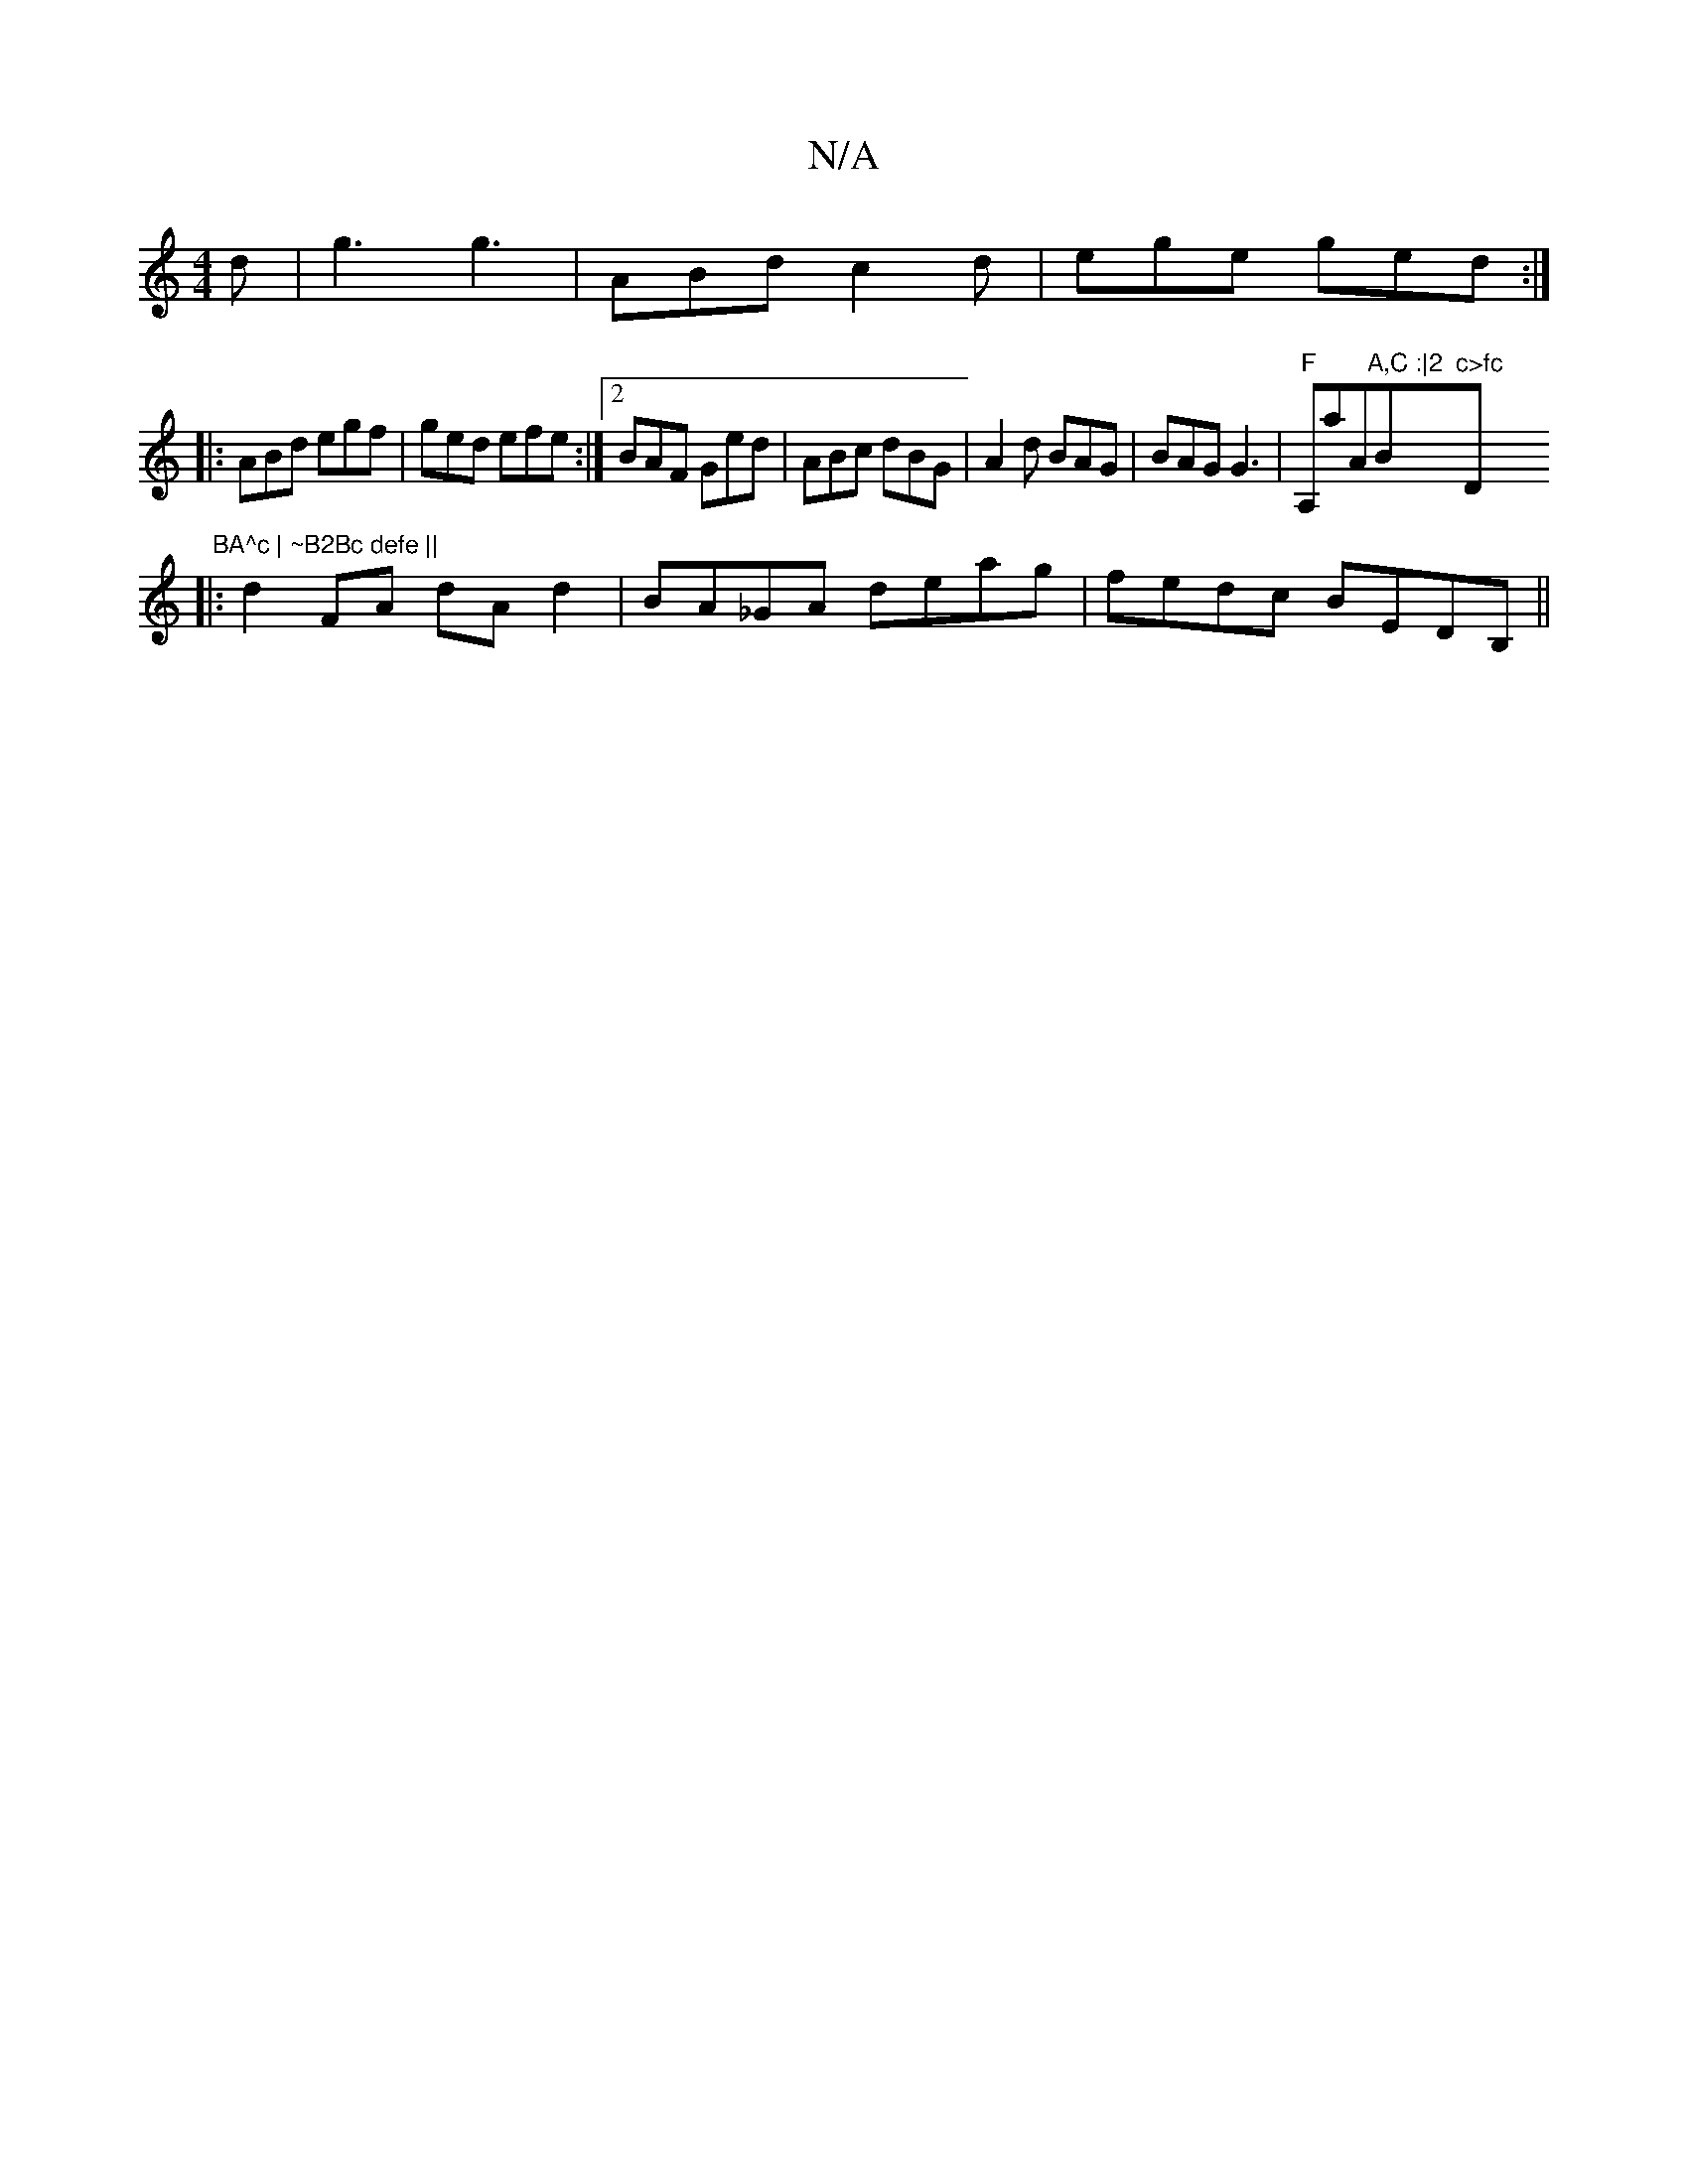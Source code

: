 X:1
T:N/A
M:4/4
R:N/A
K:Cmajor
2 d | g3 g3 | ABd c2d | ege ged :|
|: ABd egf | ged efe :|2 BAF Ged | ABc dBG | A2 d BAG | BAG G3 |"F"A,aA"A,C :|2 "Bm"c>fc "D" BA^c | ~B2Bc defe ||
|:d2 FA dAd2|BA_GA deag | fedc BEDB,||

A||
|: EcG 